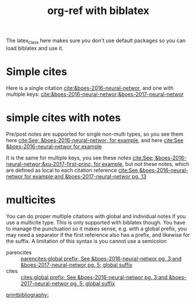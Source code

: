 #+title: org-ref with biblatex
#+options: toc:nil
#+latex_class: article-nodefaults
#+latex_header: \usepackage[version=3]{mhchem}  % for some references
#+latex_header: \usepackage[style=authoryear]{biblatex}
#+latex_header: \usepackage[linktocpage,pdfstartview=FitH,colorlinks,linkcolor=blue,anchorcolor=blue,citecolor=blue,filecolor=blue,menucolor=blue,urlcolor=blue]{hyperref}
#+latex_header: \addbibresource{../org-ref.bib}
@@latex:\maketitle@@

The latex_class here makes sure you don't use default packages so you can load biblatex and use it.

* Simple cites

Here is a single citation [[cite:&boes-2016-neural-networ]], and one with multiple keys: [[cite:&boes-2016-neural-networ;&boes-2017-neural-networ]]

* simple cites with notes

Pre/post notes are supported for single non-multi types, so you see them here  [[cite:See; &boes-2016-neural-networ; for example]], and here [[cite:See &boes-2016-neural-networ for example]]

It is the same for multiple keys, you see these notes [[cite:See; &boes-2016-neural-networ;&xu-2017-first-princ; for example]], but not these notes, which are defined as local to each citation reference [[cite:See &boes-2016-neural-networ for example;and &boes-2017-neural-networ pg. 13]]

* multicites

You can do proper multiple citations with global and individual notes if you use a multicite type. This is only supported with biblatex though. You have to manage the punctuation so it makes sense, e.g. with a global prefix, you may need a separator if the first reference also has a prefix, and likewise for the suffix. A limitation of this syntax is you cannot use a semicolon

- parencites ::  [[parencites:global prefix; See &boes-2016-neural-networ pg. 3;and &boes-2017-neural-networ pg. 5; global suffix]]
- cites ::  [[cites:global prefix; See &boes-2016-neural-networ pg. 3;and &boes-2017-neural-networ pg. 5; global suffix]]

# This is where the bibliography is printed
[[printbibliography:]]

* build                                                            :noexport:

You need to use a biblatex setup for this.

#+BEGIN_SRC emacs-lisp
(let ((org-latex-pdf-process '("latexmk -f -pdf -%latex -bibtex -interaction=nonstopmode -output-directory=%o %f")))
  (org-open-file (org-latex-export-to-pdf)))
#+END_SRC

#+RESULTS:

